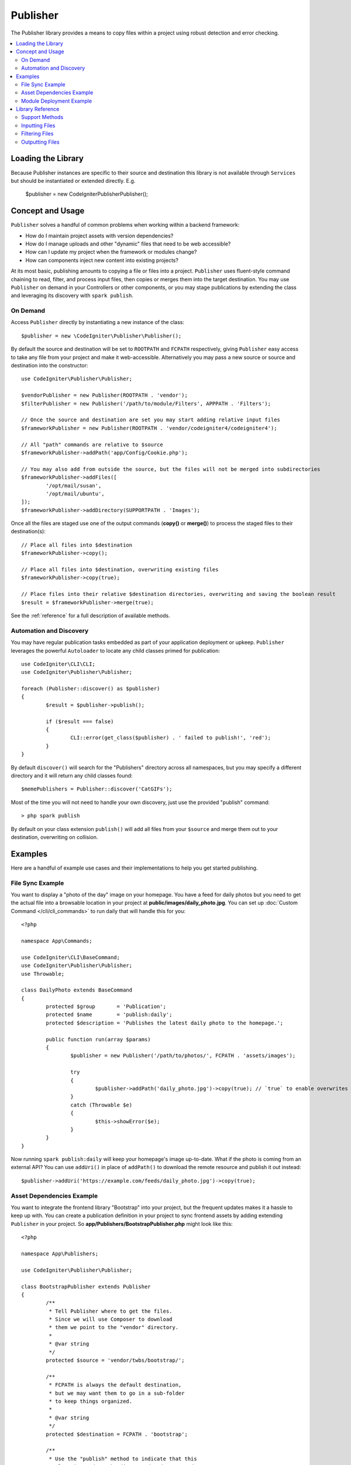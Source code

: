 #########
Publisher
#########

The Publisher library provides a means to copy files within a project using robust detection and error checking.

.. contents::
    :local:
    :depth: 2

*******************
Loading the Library
*******************

Because Publisher instances are specific to their source and destination this library is not available
through ``Services`` but should be instantiated or extended directly. E.g.

	$publisher = new \CodeIgniter\Publisher\Publisher();

*****************
Concept and Usage
*****************

``Publisher`` solves a handful of common problems when working within a backend framework:

* How do I maintain project assets with version dependencies?
* How do I manage uploads and other "dynamic" files that need to be web accessible?
* How can I update my project when the framework or modules change?
* How can components inject new content into existing projects?

At its most basic, publishing amounts to copying a file or files into a project. ``Publisher`` uses fluent-style
command chaining to read, filter, and process input files, then copies or merges them into the target destination.
You may use ``Publisher`` on demand in your Controllers or other components, or you may stage publications by extending
the class and leveraging its discovery with ``spark publish``.

On Demand
=========

Access ``Publisher`` directly by instantiating a new instance of the class::

	$publisher = new \CodeIgniter\Publisher\Publisher();

By default the source and destination will be set to ``ROOTPATH`` and ``FCPATH`` respectively, giving ``Publisher``
easy access to take any file from your project and make it web-accessible. Alternatively you may pass a new source
or source and destination into the constructor::

	use CodeIgniter\Publisher\Publisher;
	
	$vendorPublisher = new Publisher(ROOTPATH . 'vendor');
	$filterPublisher = new Publisher('/path/to/module/Filters', APPPATH . 'Filters');

	// Once the source and destination are set you may start adding relative input files
	$frameworkPublisher = new Publisher(ROOTPATH . 'vendor/codeigniter4/codeigniter4');

	// All "path" commands are relative to $source
	$frameworkPublisher->addPath('app/Config/Cookie.php');

	// You may also add from outside the source, but the files will not be merged into subdirectories
	$frameworkPublisher->addFiles([
		'/opt/mail/susan',
		'/opt/mail/ubuntu',
	]);
	$frameworkPublisher->addDirectory(SUPPORTPATH . 'Images');

Once all the files are staged use one of the output commands (**copy()** or **merge()**) to process the staged files
to their destination(s)::

	// Place all files into $destination
	$frameworkPublisher->copy();

	// Place all files into $destination, overwriting existing files
	$frameworkPublisher->copy(true);

	// Place files into their relative $destination directories, overwriting and saving the boolean result
	$result = $frameworkPublisher->merge(true);

See the :ref:`reference` for a full description of available methods.

Automation and Discovery
========================

You may have regular publication tasks embedded as part of your application deployment or upkeep. ``Publisher`` leverages
the powerful ``Autoloader`` to locate any child classes primed for publication::

	use CodeIgniter\CLI\CLI;
	use CodeIgniter\Publisher\Publisher;
	
	foreach (Publisher::discover() as $publisher)
	{
		$result = $publisher->publish();

		if ($result === false)
		{
			CLI::error(get_class($publisher) . ' failed to publish!', 'red');
		}
	}

By default ``discover()`` will search for the "Publishers" directory across all namespaces, but you may specify a
different directory and it will return any child classes found::

	$memePublishers = Publisher::discover('CatGIFs');

Most of the time you will not need to handle your own discovery, just use the provided "publish" command::

	> php spark publish

By default on your class extension ``publish()`` will add all files from your ``$source`` and merge them
out to your destination, overwriting on collision.

********
Examples
********

Here are a handful of example use cases and their implementations to help you get started publishing.

File Sync Example
=================

You want to display a "photo of the day" image on your homepage. You have a feed for daily photos but you
need to get the actual file into a browsable location in your project at **public/images/daily_photo.jpg**.
You can set up :doc:`Custom Command </cli/cli_commands>` to run daily that will handle this for you::

	<?php

	namespace App\Commands;

	use CodeIgniter\CLI\BaseCommand;
	use CodeIgniter\Publisher\Publisher;
	use Throwable;

	class DailyPhoto extends BaseCommand
	{
		protected $group       = 'Publication';
		protected $name        = 'publish:daily';
		protected $description = 'Publishes the latest daily photo to the homepage.';

		public function run(array $params)
		{
			$publisher = new Publisher('/path/to/photos/', FCPATH . 'assets/images');

			try
			{
				$publisher->addPath('daily_photo.jpg')->copy(true); // `true` to enable overwrites
			}
			catch (Throwable $e)
			{
				$this->showError($e);
			}
		}
	}

Now running ``spark publish:daily`` will keep your homepage's image up-to-date. What if the photo is
coming from an external API? You can use ``addUri()`` in place of ``addPath()`` to download the remote
resource and publish it out instead::

	$publisher->addUri('https://example.com/feeds/daily_photo.jpg')->copy(true);

Asset Dependencies Example
==========================

You want to integrate the frontend library "Bootstrap" into your project, but the frequent updates makes it a hassle
to keep up with. You can create a publication definition in your project to sync frontend assets by adding extending
``Publisher`` in your project. So **app/Publishers/BootstrapPublisher.php** might look like this::

	<?php
	
	namespace App\Publishers;

	use CodeIgniter\Publisher\Publisher;

	class BootstrapPublisher extends Publisher
	{
		/**
		 * Tell Publisher where to get the files.
		 * Since we will use Composer to download
		 * them we point to the "vendor" directory.
		 *
		 * @var string
		 */
		protected $source = 'vendor/twbs/bootstrap/';

		/**
		 * FCPATH is always the default destination,
		 * but we may want them to go in a sub-folder
		 * to keep things organized.
		 *
		 * @var string
		 */
		protected $destination = FCPATH . 'bootstrap';

		/**
		 * Use the "publish" method to indicate that this
		 * class is ready to be discovered and automated.
		 *
		 * @return boolean
		 */
		public function publish(): bool
		{
			return $this
				// Add all the files relative to $source
				->addPath('dist')

				// Indicate we only want the minimized versions
				->retainPattern('*.min.*')

				// Merge-and-replace to retain the original directory structure
				->merge(true);
		}
	}

Now add the dependency via Composer and call ``spark publish`` to run the publication::

	> composer require twbs/bootstrap
	> php spark publish

... and you'll end up with something like this::

	public/.htaccess
	public/favicon.ico
	public/index.php
	public/robots.txt
	public/
		bootstrap/
			css/
				bootstrap.min.css
				bootstrap-utilities.min.css.map
				bootstrap-grid.min.css
				bootstrap.rtl.min.css
				bootstrap.min.css.map
				bootstrap-reboot.min.css
				bootstrap-utilities.min.css
				bootstrap-reboot.rtl.min.css
				bootstrap-grid.min.css.map
			js/
				bootstrap.esm.min.js
				bootstrap.bundle.min.js.map
				bootstrap.bundle.min.js
				bootstrap.min.js
				bootstrap.esm.min.js.map
				bootstrap.min.js.map

Module Deployment Example
=========================

You want to allow developers using your popular authentication module the ability to expand on the default behavior
of your Migration, Controller, and Model. You can create your own module "publish" command to inject these components
into an application for use::

	<?php

	namespace Math\Auth\Commands;

	use CodeIgniter\CLI\BaseCommand;
	use CodeIgniter\Publisher\Publisher;
	use Throwable;

	class AuthPublish extends BaseCommand
	{
		protected $group       = 'Auth';
		protected $name        = 'auth:publish';
		protected $description = 'Publish Auth components into the current application.';

		public function run(array $params)
		{
			// Use the Autoloader to figure out the module path
			$source = service('autoloader')->getNamespace('Math\\Auth');

			$publisher = new Publisher($source, APPATH);

			try
			{
				// Add only the desired components
				$publisher->addPaths([
					'Controllers',
					'Database/Migrations',
					'Models',
				])->merge(false); // Be careful not to overwrite anything
			}
			catch (Throwable $e)
			{
				$this->showError($e);
				return;
			}

			// If publication succeeded then update namespaces
			foreach ($publisher->getPublished() as $file)
			{
				// Replace the namespace
				$contents = file_get_contents($file);
				$contents = str_replace('namespace Math\\Auth', 'namespace ' . APP_NAMESPACE, );
				file_put_contents($file, $contents);
			}
		}
	}

Now when your module users run ``php spark auth:publish`` they will have the following added to their project::

	app/Controllers/AuthController.php
	app/Database/Migrations/2017-11-20-223112_create_auth_tables.php.php
	app/Models/LoginModel.php
	app/Models/UserModel.php

.. _reference:

*****************
Library Reference
*****************

Support Methods
===============

**[static] discover(string $directory = 'Publishers'): Publisher[]**

Discovers and returns all Publishers in the specified namespace directory. For example, if both
**app/Publishers/FrameworkPublisher.php** and **myModule/src/Publishers/AssetPublisher.php** exist and are
extensions of ``Publisher`` then ``Publisher::discover()`` would return an instance of each.

**publish(): bool**

Processes the full input-process-output chain. By default this is the equivalent of calling ``addPath($source)``
and ``merge(true)`` but child classes will typically provide their own implementation. ``publish()`` is called
on all discovered Publishers when running ``spark publish``.
Returns success or failure.

**getScratch(): string**

Returns the temporary workspace, creating it if necessary. Some operations use intermediate storage to stage
files and changes, and this provides the path to a transient, writable directory that you may use as well.

**getErrors(): array<string,Throwable>**

Returns any errors from the last write operation. The array keys are the files that caused the error, and the
values are the Throwable that was caught. Use ``getMessage()`` on the Throwable to get the error message.

**getFiles(): string[]**

Returns an array of all the loaded input files.

Inputting Files
===============

**setFiles(array $files)**

Sets the list of input files to the provided string array of file paths.

**addFile(string $file)**
**addFiles(array $files)**

Adds the file or files to the current list of input files. Files are absolute paths to actual files.

**removeFile(string $file)**
**removeFiles(array $files)**

Removes the file or files from the current list of input files.

**addDirectory(string $directory, bool $recursive = false)**
**addDirectories(array $directories, bool $recursive = false)**

Adds all files from the directory or directories, optionally recursing into sub-directories. Directories are
absolute paths to actual directories.

**addPath(string $path, bool $recursive = true)**
**addPaths(array $path, bool $recursive = true)**

Adds all files indicated by the relative paths. Paths are references to actual files or directories relative
to ``$source``. If the relative path resolves to a directory then ``$recursive`` will include sub-directories.

**addUri(string $uri)**
**addUris(array $uris)**

Downloads the contents of a URI using ``CURLRequest`` into the scratch workspace then adds the resulting
file to the list.

.. note:: The CURL request made is a simple ``GET`` and uses the response body for the file contents. Some
	remote files may need a custom request to be handled properly.

Filtering Files
===============

**removePattern(string $pattern, string $scope = null)**
**retainPattern(string $pattern, string $scope = null)**

Filters the current file list through the pattern (and optional scope), removing or retaining matched
files. ``$pattern`` may be a complete regex (like ``'#[A-Za-z]+\.php#'``) or a pseudo-regex similar
to ``glob()`` (like ``*.css``).
If a ``$scope`` is provided then only files in or under that directory will be considered (i.e. files
outside of ``$scope`` are always retained). When no scope is provided then all files are subject.

Examples::

	$publisher = new Publisher(APPPATH . 'Config');
	$publisher->addPath('/', true); // Adds all Config files and directories

	$publisher->removePattern('*tion.php'); // Would remove Encryption.php, Validation.php, and boot/production.php
	$publisher->removePattern('*tion.php', APPPATH . 'Config/boot'); // Would only remove boot/production.php

	$publisher->retainPattern('#A.+php$#'); // Would keep only Autoload.php
	$publisher->retainPattern('#d.+php$#', APPPATH . 'Config/boot'); // Would keep everything but boot/production.php and boot/testing.php

Outputting Files
================

**wipe()**

Removes all files, directories, and sub-directories from ``$destination``.

.. important:: Use wisely.

**copy(bool $replace = true): bool**

Copies all files into the ``$destination``. This does not recreate the directory structure, so every file
from the current list will end up in the same destination directory. Using ``$replace`` will cause files
to overwrite when there is already an existing file. Returns success or failure, use ``getPublished()``
and ``getErrors()`` to troubleshoot failures.
Be mindful of duplicate basename collisions, for example::

	$publisher = new Publisher('/home/source', '/home/destination');
	$publisher->addPaths([
		'pencil/lead.png',
		'metal/lead.png',
	]);

	// This is bad! Only one file will remain at /home/destination/lead.png
	$publisher->copy(true);

**merge(bool $replace = true): bool**

Copies all files into the ``$destination`` in appropriate relative sub-directories. Any files that
match ``$source`` will be placed into their equivalent directories in ``$destination``, effectively
creating a "mirror" or "rsync" operation. Using ``$replace`` will cause files
to overwrite when there is already an existing file; since directories are merged this will not
affect other files in the destination. Returns success or failure, use ``getPublished()`` and
``getErrors()`` to troubleshoot failures.

Example::

	$publisher = new Publisher('/home/source', '/home/destination');
	$publisher->addPaths([
		'pencil/lead.png',
		'metal/lead.png',
	]);

	// Results in "/home/destination/pencil/lead.png" and "/home/destination/metal/lead.png"
	$publisher->merge();
